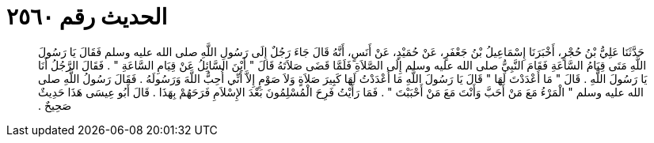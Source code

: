 
= الحديث رقم ٢٥٦٠

[quote.hadith]
حَدَّثَنَا عَلِيُّ بْنُ حُجْرٍ، أَخْبَرَنَا إِسْمَاعِيلُ بْنُ جَعْفَرٍ، عَنْ حُمَيْدٍ، عَنْ أَنَسٍ، أَنَّهُ قَالَ جَاءَ رَجُلٌ إِلَى رَسُولِ اللَّهِ صلى الله عليه وسلم فَقَالَ يَا رَسُولَ اللَّهِ مَتَى قِيَامُ السَّاعَةِ فَقَامَ النَّبِيُّ صلى الله عليه وسلم إِلَى الصَّلاَةِ فَلَمَّا قَضَى صَلاَتَهُ قَالَ ‏"‏ أَيْنَ السَّائِلُ عَنْ قِيَامِ السَّاعَةِ ‏"‏ ‏.‏ فَقَالَ الرَّجُلُ أَنَا يَا رَسُولَ اللَّهِ ‏.‏ قَالَ ‏"‏ مَا أَعْدَدْتَ لَهَا ‏"‏ قَالَ يَا رَسُولَ اللَّهِ مَا أَعْدَدْتُ لَهَا كَبِيرَ صَلاَةٍ وَلاَ صَوْمٍ إِلاَّ أَنِّي أُحِبُّ اللَّهَ وَرَسُولَهُ ‏.‏ فَقَالَ رَسُولُ اللَّهِ صلى الله عليه وسلم ‏"‏ الْمَرْءُ مَعَ مَنْ أَحَبَّ وَأَنْتَ مَعَ مَنْ أَحْبَبْتَ ‏"‏ ‏.‏ فَمَا رَأَيْتُ فَرِحَ الْمُسْلِمُونَ بَعْدَ الإِسْلاَمِ فَرَحَهُمْ بِهَذَا ‏.‏ قَالَ أَبُو عِيسَى هَذَا حَدِيثٌ صَحِيحٌ ‏.‏